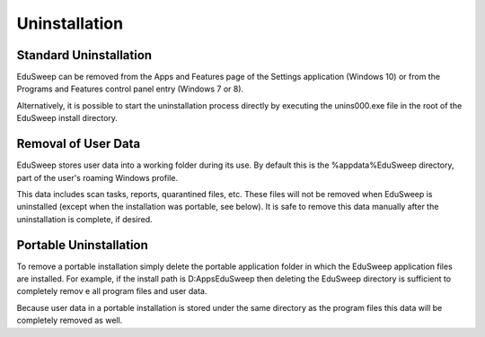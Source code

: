 Uninstallation
##############

Standard Uninstallation
-----------------------
EduSweep can be removed from the Apps and Features page of the Settings application
(Windows 10) or from the Programs and Features control panel entry (Windows 7 or 8).

Alternatively, it is possible to start the uninstallation process directly by executing the
unins000.exe file in the root of the EduSweep install directory.

Removal of User Data
--------------------
EduSweep stores user data into a working folder during its use. By default this is the
%appdata%\EduSweep directory, part of the user's roaming Windows profile.

This data includes scan tasks, reports, quarantined files, etc. These files will not be
removed when EduSweep is uninstalled (except when the installation was portable, see
below). It is safe to remove this data manually after the uninstallation is complete, if
desired.

Portable Uninstallation
-----------------------
To remove a portable installation simply delete the portable application folder in which
the EduSweep application files are installed. For example,
if the install path is D:\Apps\EduSweep then deleting the EduSweep directory is
sufficient to completely remov e all program files and user data.

Because user data in a portable installation is stored under the same directory as the
program files this data will be completely removed as well.
